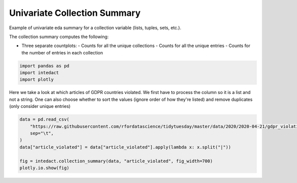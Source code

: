 
.. DO NOT EDIT.
.. THIS FILE WAS AUTOMATICALLY GENERATED BY SPHINX-GALLERY.
.. TO MAKE CHANGES, EDIT THE SOURCE PYTHON FILE:
.. "auto_examples/univariate_summaries/plot_univariate_collection_summary.py"
.. LINE NUMBERS ARE GIVEN BELOW.

.. only:: html

    .. note::
        :class: sphx-glr-download-link-note

        Click :ref:`here <sphx_glr_download_auto_examples_univariate_summaries_plot_univariate_collection_summary.py>`
        to download the full example code

.. rst-class:: sphx-glr-example-title

.. _sphx_glr_auto_examples_univariate_summaries_plot_univariate_collection_summary.py:


Univariate Collection Summary
=======

Example of univariate eda summary for a collection variable (lists, tuples, sets, etc.).

The collection summary computes the following:

- Three separate countplots:
  - Counts for all the unique collections
  - Counts for all the unique entries
  - Counts for the number of entries in each collection

.. GENERATED FROM PYTHON SOURCE LINES 14-18

.. code-block:: default

    import pandas as pd
    import intedact
    import plotly








.. GENERATED FROM PYTHON SOURCE LINES 19-23

Here we take a look at which articles of GDPR countries violated. We first have to process the column so it is
a list and not a string. One can also choose whether to sort the values (ignore order of how they're listed) and
remove duplicates (only consider unique entries)


.. GENERATED FROM PYTHON SOURCE LINES 23-31

.. code-block:: default

    data = pd.read_csv(
        "https://raw.githubusercontent.com/rfordatascience/tidytuesday/master/data/2020/2020-04-21/gdpr_violations.tsv",
        sep="\t",
    )
    data["article_violated"] = data["article_violated"].apply(lambda x: x.split("|"))

    fig = intedact.collection_summary(data, "article_violated", fig_width=700)
    plotly.io.show(fig)



.. raw:: html
    :file: images/sphx_glr_plot_univariate_collection_summary_001.html






.. rst-class:: sphx-glr-timing

   **Total running time of the script:** ( 0 minutes  0.192 seconds)


.. _sphx_glr_download_auto_examples_univariate_summaries_plot_univariate_collection_summary.py:


.. only :: html

 .. container:: sphx-glr-footer
    :class: sphx-glr-footer-example



  .. container:: sphx-glr-download sphx-glr-download-python

     :download:`Download Python source code: plot_univariate_collection_summary.py <plot_univariate_collection_summary.py>`



  .. container:: sphx-glr-download sphx-glr-download-jupyter

     :download:`Download Jupyter notebook: plot_univariate_collection_summary.ipynb <plot_univariate_collection_summary.ipynb>`


.. only:: html

 .. rst-class:: sphx-glr-signature

    `Gallery generated by Sphinx-Gallery <https://sphinx-gallery.github.io>`_
